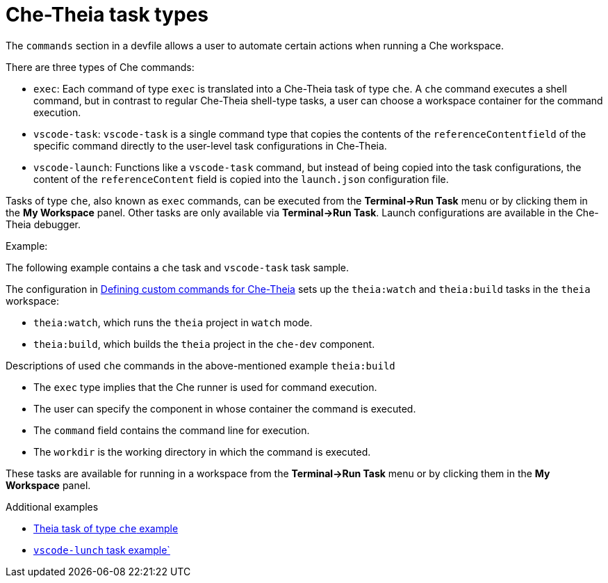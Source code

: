 // Module included in the following assemblies:
//
// defining-custom-commands-for-che-theia

[id="che-theia-task-types_{context}"]
= Che-Theia task types

The `commands` section in a devfile allows a user to automate certain actions when running a Che workspace.

There are three types of Che commands:

* `exec`: Each command of type `exec` is translated into a Che-Theia task of type `che`. A `che` command executes a shell command, but in contrast to regular Che-Theia shell-type tasks, a user can choose a workspace container for the command execution.
* `vscode-task`: `vscode-task` is a single command type that copies the contents of the `referenceContentfield` of the specific command directly to the user-level task configurations in Che-Theia.
* `vscode-launch`: Functions like a `vscode-task` command, but instead of being copied into the task configurations, the content of the `referenceContent` field is copied into the `launch.json` configuration file.

Tasks of type `che`, also known as `exec` commands, can be executed from the *Terminal->Run Task* menu or by clicking them in the *My Workspace* panel.
Other tasks are only available via *Terminal->Run Task*. Launch configurations are available in the Che-Theia debugger.

.Example:

The following example contains a  `che` task and `vscode-task` task sample.

The configuration in link:https://www.eclipse.org/che/docs/che-7/defining-custom-commands-for-che-theia/[Defining custom commands for Che-Theia] sets up the `theia:watch` and `theia:build` tasks in the `theia` workspace:

* `theia:watch`, which runs the `theia` project in `watch` mode.
* `theia:build`, which builds the `theia` project in the `che-dev` component.


.Descriptions of used `che` commands in the above-mentioned example `theia:build`
* The `exec` type implies that the Che runner is used for command execution. 
* The user can specify the component in whose container the command is executed.
* The `command` field contains the command line for execution.
* The `workdir` is the working directory in which the command is executed.

These tasks are available for running in a workspace from the *Terminal->Run Task* menu or by clicking them in the *My Workspace* panel.

.Additional examples
* link:https://github.com/eclipse/che-devfile-registry/blob/master/devfiles/quarkus-command-mode/devfile.yaml#L63-L71[Theia task of type `che` example]
* link:https://github.com/eclipse/che-devfile-registry/blob/master/devfiles/quarkus-command-mode/devfile.yaml#L84-L100[`vscode-lunch` task example`] 
